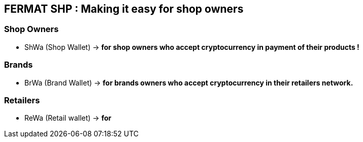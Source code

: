 == FERMAT SHP : Making it easy for shop owners 

=== Shop Owners 
** ShWa (Shop Wallet) -> *for shop owners who accept cryptocurrency in payment of their products !*

=== Brands
** BrWa (Brand Wallet) -> *for brands owners who accept cryptocurrency in their retailers network.*

=== Retailers
** ReWa (Retail wallet) -> *for* 





